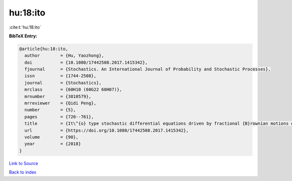 hu:18:ito
=========

:cite:t:`hu:18:ito`

**BibTeX Entry:**

.. code-block:: bibtex

   @article{hu:18:ito,
     author        = {Hu, Yaozhong},
     doi           = {10.1080/17442508.2017.1415342},
     fjournal      = {Stochastics. An International Journal of Probability and Stochastic Processes},
     issn          = {1744-2508},
     journal       = {Stochastics},
     mrclass       = {60H10 (60G22 60H07)},
     mrnumber      = {3810579},
     mrreviewer    = {Qidi Peng},
     number        = {5},
     pages         = {720--761},
     title         = {It\^{o} type stochastic differential equations driven by fractional {B}rownian motions of {H}urst parameter {$H>1/2$}},
     url           = {https://doi.org/10.1080/17442508.2017.1415342},
     volume        = {90},
     year          = {2018}
   }

`Link to Source <https://doi.org/10.1080/17442508.2017.1415342},>`_


`Back to index <../By-Cite-Keys.html>`_
